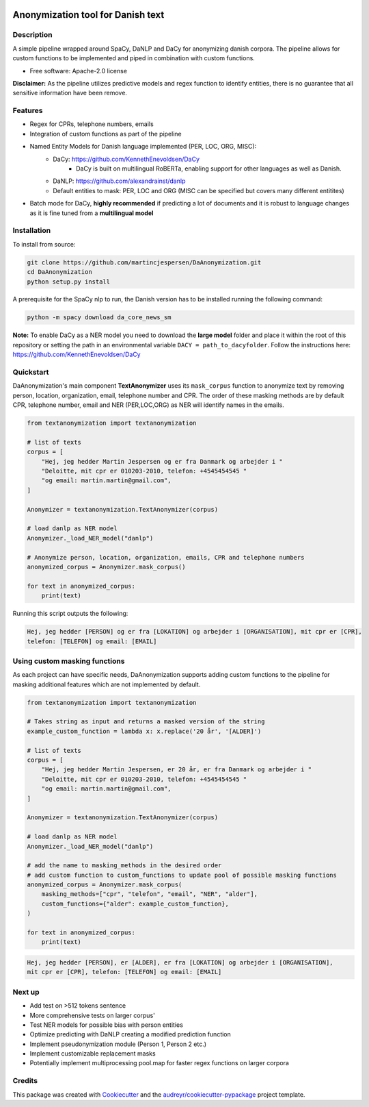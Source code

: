 .. figure:: docs/imgs/header.png
    :width: 150px
    :align: center

==================================
Anonymization tool for Danish text
==================================

.. image:: https://img.shields.io/pypi/v/textanonymization.svg
        :target: https://pypi.python.org/pypi/textanonymization

.. image:: https://img.shields.io/travis/martincjespersen/textanonymization.svg
        :target: https://travis-ci.com/martincjespersen/textanonymization

.. image:: https://readthedocs.org/projects/textanonymization/badge/?version=latest
        :target: https://textanonymization.readthedocs.io/en/latest/?version=latest
        :alt: Documentation Status


.. image:: https://pyup.io/repos/github/martincjespersen/textanonymization/shield.svg
     :target: https://pyup.io/repos/github/martincjespersen/textanonymization/
     :alt: Updates

Description
-----------
A simple pipeline wrapped around SpaCy, DaNLP and DaCy for anonymizing danish corpora. The pipeline allows for custom functions to be implemented and piped in combination with custom functions.

* Free software: Apache-2.0 license

**Disclaimer:** As the pipeline utilizes predictive models and regex function to identify entities, there is no guarantee that all sensitive information have been remove.

Features
--------

- Regex for  CPRs, telephone numbers, emails
- Integration of custom functions as part of the pipeline
- Named Entity Models for Danish language implemented (PER, LOC, ORG, MISC):
    - DaCy: https://github.com/KennethEnevoldsen/DaCy
        - DaCy is built on multilingual RoBERTa, enabling support for other languages as well as Danish.
    - DaNLP: https://github.com/alexandrainst/danlp
    - Default entities to mask: PER, LOC and ORG (MISC can be specified but covers many different entitites)
- Batch mode for DaCy, **highly recommended** if predicting a lot of documents and it is robust to language changes as it is fine tuned from a **multilingual model**

Installation
------------
To install from source:

.. code-block:: bash

    git clone https://github.com/martincjespersen/DaAnonymization.git
    cd DaAnonymization
    python setup.py install

A prerequisite for the SpaCy nlp to run, the Danish version has to be installed running the following command:

.. code-block:: bash

    python -m spacy download da_core_news_sm


**Note:**
To enable DaCy as a NER model you need to download the **large model** folder and place it within the root of this repository or setting the path in an environmental variable ``DACY = path_to_dacyfolder``. Follow the instructions here: https://github.com/KennethEnevoldsen/DaCy


Quickstart
----------
DaAnonymization's main component **TextAnonymizer** uses its ``mask_corpus`` function to anonymize text by removing person, location, organization, email, telephone number and CPR. The order of these masking methods are by default CPR, telephone number, email and NER (PER,LOC,ORG) as NER will identify names in the emails.

.. code-block:: python

    from textanonymization import textanonymization

    # list of texts
    corpus = [
        "Hej, jeg hedder Martin Jespersen og er fra Danmark og arbejder i "
        "Deloitte, mit cpr er 010203-2010, telefon: +4545454545 "
        "og email: martin.martin@gmail.com",
    ]

    Anonymizer = textanonymization.TextAnonymizer(corpus)

    # load danlp as NER model
    Anonymizer._load_NER_model("danlp")

    # Anonymize person, location, organization, emails, CPR and telephone numbers
    anonymized_corpus = Anonymizer.mask_corpus()

    for text in anonymized_corpus:
        print(text)


Running this script outputs the following:

.. code-block:: console

    Hej, jeg hedder [PERSON] og er fra [LOKATION] og arbejder i [ORGANISATION], mit cpr er [CPR],
    telefon: [TELEFON] og email: [EMAIL]

Using custom masking functions
------------------------------
As each project can have specific needs, DaAnonymization supports adding custom functions to the pipeline for masking additional features which are not implemented by default.

.. code-block:: python

    from textanonymization import textanonymization

    # Takes string as input and returns a masked version of the string
    example_custom_function = lambda x: x.replace('20 år', '[ALDER]')

    # list of texts
    corpus = [
        "Hej, jeg hedder Martin Jespersen, er 20 år, er fra Danmark og arbejder i "
        "Deloitte, mit cpr er 010203-2010, telefon: +4545454545 "
        "og email: martin.martin@gmail.com",
    ]

    Anonymizer = textanonymization.TextAnonymizer(corpus)

    # load danlp as NER model
    Anonymizer._load_NER_model("danlp")

    # add the name to masking_methods in the desired order
    # add custom function to custom_functions to update pool of possible masking functions
    anonymized_corpus = Anonymizer.mask_corpus(
        masking_methods=["cpr", "telefon", "email", "NER", "alder"],
        custom_functions={"alder": example_custom_function},
    )

    for text in anonymized_corpus:
        print(text)

.. code-block:: console

    Hej, jeg hedder [PERSON], er [ALDER], er fra [LOKATION] og arbejder i [ORGANISATION],
    mit cpr er [CPR], telefon: [TELEFON] og email: [EMAIL]

Next up
--------

* Add test on >512 tokens sentence
* More comprehensive tests on larger corpus'
* Test NER models for possible bias with person entities
* Optimize predicting with DaNLP creating a modified prediction function
* Implement pseudonymization module (Person 1, Person 2 etc.)
* Implement customizable replacement masks
* Potentially implement multiprocessing pool.map for faster regex functions on larger corpora

Credits
-------

This package was created with Cookiecutter_ and the `audreyr/cookiecutter-pypackage`_ project template.

.. _Cookiecutter: https://github.com/audreyr/cookiecutter
.. _`audreyr/cookiecutter-pypackage`: https://github.com/audreyr/cookiecutter-pypackage

